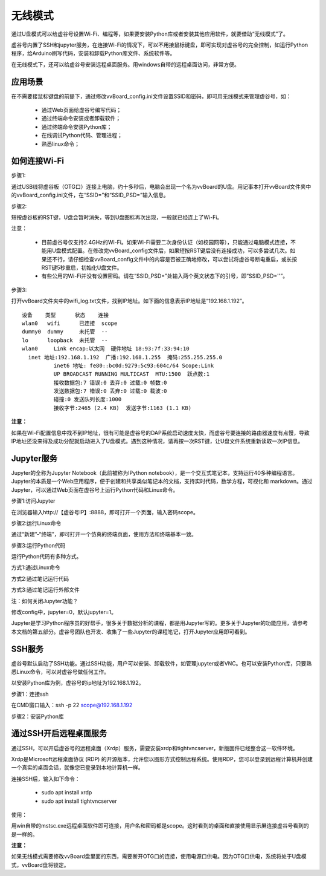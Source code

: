 无线模式
===========================

通过U盘模式可以给虚谷号设置Wi-Fi、编程等，如果要安装Python库或者安装其他应用软件，就要借助“无线模式”了。

虚谷号内置了SSH和jupyter服务，在连接Wi-Fi的情况下，可以不用接鼠标键盘，即可实现对虚谷号的完全控制，如运行Python程序，给Arduino刷写代码，安装和卸载Python库文件、系统软件等。

在无线模式下，还可以给虚谷号安装远程桌面服务。用windows自带的远程桌面访问，非常方便。

---------------------------------
应用场景
---------------------------------

在不需要接鼠标键盘的前提下，通过修改vvBoard_config.ini文件设置SSID和密码，即可用无线模式来管理虚谷号，如：

	- 通过Web页面给虚谷号编写代码；
	- 通过终端命令安装或者卸载软件；
	- 通过终端命令安装Python库；
	- 在线调试Python代码、管理进程；
	- 熟悉linux命令；

---------------------------------------
如何连接Wi-Fi
---------------------------------------

步骤1:

通过USB线将虚谷板（OTG口）连接上电脑，约十多秒后，电脑会出现一个名为vvBoard的U盘。用记事本打开vvBoard文件夹中的vvBoard_config.ini文件，在“SSID=”和“SSID_PSD=”输入信息。

.. image:: ../images/02/u-driver02.jpg


步骤2:

短按虚谷板的RST键，U盘会暂时消失，等到U盘图标再次出现，一般就已经连上了Wi-Fi。

注意：

	- 目前虚谷号仅支持2.4GHz的Wi-Fi。如果Wi-Fi需要二次身份认证（如校园网等），只能通过电脑模式连接，不能用U盘模式配置。在修改完vvBoard_config文件后，如果短按RST键后没有连接成功，可以多尝试几次。如果还不行，请仔细检查vvBoard_config文件中的内容是否被正确地修改，可以尝试将虚谷号断电重启，或长按RST键5秒重启，初始化U盘文件。
	- 有些公用的Wi-Fi并没有设置密码。请在“SSID_PSD=”处输入两个英文状态下的引号，即“SSID_PSD=''”。

步骤3:

打开vvBoard文件夹中的wifi_log.txt文件，找到IP地址。如下面的信息表示IP地址是“192.168.1.192”。

::

	设备    类型      状态    连接     
	wlan0   wifi      已连接  scope 
	dummy0  dummy     未托管  --       
	lo      loopback  未托管  --       
	wlan0     Link encap:以太网  硬件地址 18:93:7f:33:94:10  
          inet 地址:192.168.1.192  广播:192.168.1.255  掩码:255.255.255.0
		  inet6 地址: fe80::bc0d:9279:5c93:604c/64 Scope:Link
		  UP BROADCAST RUNNING MULTICAST  MTU:1500  跃点数:1
		  接收数据包:7 错误:0 丢弃:0 过载:0 帧数:0
		  发送数据包:7 错误:0 丢弃:0 过载:0 载波:0
		  碰撞:0 发送队列长度:1000 
		  接收字节:2465 (2.4 KB)  发送字节:1163 (1.1 KB)
		
**注意：** 

如果在Wi-Fi配置信息中找不到IP地址，很有可能是虚谷号的DAP系统启动速度太快，而虚谷号要连接的路由器速度有点慢，导致IP地址还没来得及成功分配就启动进入了U盘模式。遇到这种情况，请再按一次RST键，让U盘文件系统重新读取一次IP信息。


-------------------------------------------------
Jupyter服务
-------------------------------------------------

Jupyter的全称为Jupyter Notebook（此前被称为IPython notebook），是一个交互式笔记本，支持运行40多种编程语言。Jupyter的本质是一个Web应用程序，便于创建和共享类似笔记本的文档，支持实时代码，数学方程，可视化和 markdown。通过Jupyter，可以通过Web页面在虚谷号上运行Python代码和Linux命令。

步骤1:访问Jupyter

在浏览器输入http://【虚谷号IP】:8888，即可打开一个页面，输入密码scope。

.. image:: ../images/02/wifi03.jpg

步骤2:运行Linux命令

通过“新建”-“终端”，即可打开一个仿真的终端页面，使用方法和终端基本一致。

.. image:: ../images/02/wifi06.jpg

.. image:: ../images/02/wifi07.jpg


步骤3:运行Python代码

运行Python代码有多种方式。

方式1:通过Linux命令

.. image:: ../images/02/wifi11.jpg

方式2:通过笔记运行代码

.. image:: ../images/02/wifi12.jpg

方式3:通过笔记运行外部文件

.. image:: ../images/02/wifi13.jpg

注：如何关闭Jupyter功能？

修改config中，jupyter=0，默认jupyter=1。

Jupyter是学习Python程序员的好帮手，很多关于数据分析的课程，都是用Jupyter写的。更多关于Jupyter的功能应用，请参考本文档的第五部分。虚谷号团队也开发、收集了一些Jupyter的课程笔记，打开Jupyter应用即可看到。

.. image:: ../images/02/wifi04.jpg


-------------------------------
SSH服务
-------------------------------

虚谷号默认启动了SSH功能。通过SSH功能，用户可以安装、卸载软件，如管理jupyter或者VNC。也可以安装Python库，只要熟悉Linux命令，可以对虚谷号做任何工作。

以安装Python库为例，虚谷号的ip地址为192.168.1.192。

步骤1：连接ssh

在CMD窗口输入：ssh -p 22 scope@192.168.1.192

.. image:: ../images/02/wifi02.jpg

步骤2：安装Python库

.. image:: ../images/02/wifi09.jpg

.. image:: ../images/02/wifi10.jpg



---------------------------------------------------
通过SSH开启远程桌面服务
---------------------------------------------------

通过SSH，可以开启虚谷号的远程桌面（Xrdp）服务，需要安装xrdp和tightvncserver，新版固件已经整合这一软件环境。

Xrdp是Microsoft远程桌面协议 (RDP) 的开源版本，允许您以图形方式控制远程系统。使用RDP，您可以登录到远程计算机并创建一个真实的桌面会话，就像您已登录到本地计算机一样。

连接SSH后，输入如下命令：

	- sudo apt install xrdp

	- sudo apt install tightvncserver

使用：

用win自带的mstsc.exe远程桌面软件即可连接，用户名和密码都是scope。这时看到的桌面和直接使用显示屏连接虚谷号看到的是一样的。


.. image:: ../images/02/wifi21.jpg


.. image:: ../images/02/wifi22.jpg


**注意：**

如果无线模式需要修改vvBoard盘里面的东西，需要断开OTG口的连接，使用电源口供电。因为OTG口供电，系统将处于U盘模式，vvBoard盘将锁定。
